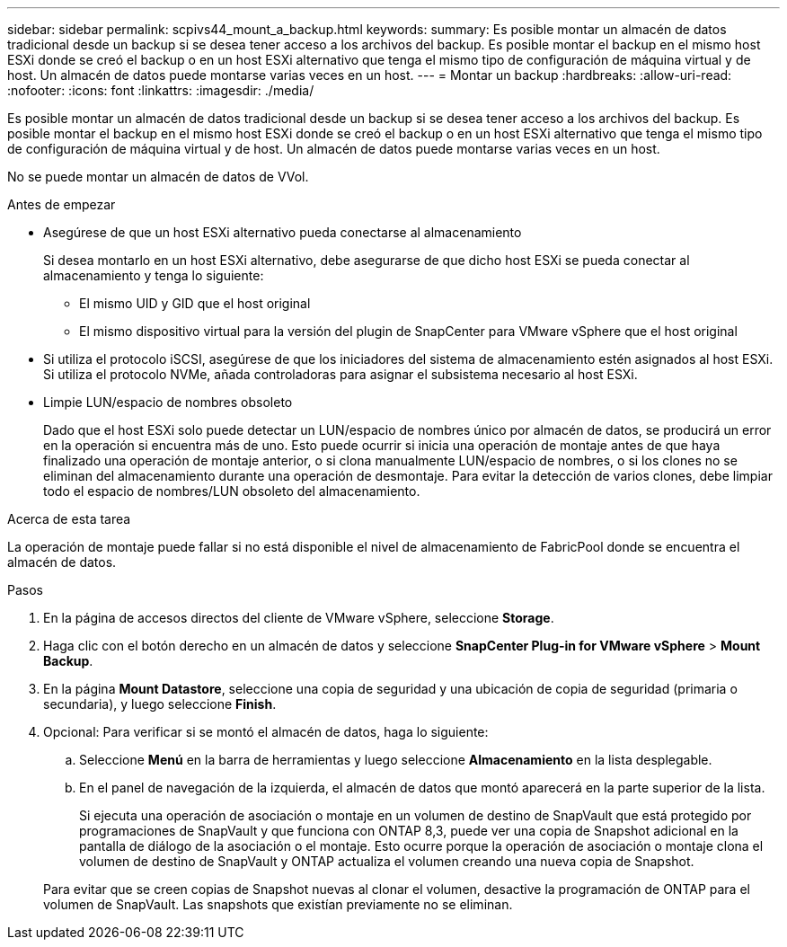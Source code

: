 ---
sidebar: sidebar 
permalink: scpivs44_mount_a_backup.html 
keywords:  
summary: Es posible montar un almacén de datos tradicional desde un backup si se desea tener acceso a los archivos del backup. Es posible montar el backup en el mismo host ESXi donde se creó el backup o en un host ESXi alternativo que tenga el mismo tipo de configuración de máquina virtual y de host. Un almacén de datos puede montarse varias veces en un host. 
---
= Montar un backup
:hardbreaks:
:allow-uri-read: 
:nofooter: 
:icons: font
:linkattrs: 
:imagesdir: ./media/


[role="lead"]
Es posible montar un almacén de datos tradicional desde un backup si se desea tener acceso a los archivos del backup. Es posible montar el backup en el mismo host ESXi donde se creó el backup o en un host ESXi alternativo que tenga el mismo tipo de configuración de máquina virtual y de host. Un almacén de datos puede montarse varias veces en un host.

No se puede montar un almacén de datos de VVol.

.Antes de empezar
* Asegúrese de que un host ESXi alternativo pueda conectarse al almacenamiento
+
Si desea montarlo en un host ESXi alternativo, debe asegurarse de que dicho host ESXi se pueda conectar al almacenamiento y tenga lo siguiente:

+
** El mismo UID y GID que el host original
** El mismo dispositivo virtual para la versión del plugin de SnapCenter para VMware vSphere que el host original


* Si utiliza el protocolo iSCSI, asegúrese de que los iniciadores del sistema de almacenamiento estén asignados al host ESXi. Si utiliza el protocolo NVMe, añada controladoras para asignar el subsistema necesario al host ESXi.
* Limpie LUN/espacio de nombres obsoleto
+
Dado que el host ESXi solo puede detectar un LUN/espacio de nombres único por almacén de datos, se producirá un error en la operación si encuentra más de uno. Esto puede ocurrir si inicia una operación de montaje antes de que haya finalizado una operación de montaje anterior, o si clona manualmente LUN/espacio de nombres, o si los clones no se eliminan del almacenamiento durante una operación de desmontaje. Para evitar la detección de varios clones, debe limpiar todo el espacio de nombres/LUN obsoleto del almacenamiento.



.Acerca de esta tarea
La operación de montaje puede fallar si no está disponible el nivel de almacenamiento de FabricPool donde se encuentra el almacén de datos.

.Pasos
. En la página de accesos directos del cliente de VMware vSphere, seleccione *Storage*.
. Haga clic con el botón derecho en un almacén de datos y seleccione *SnapCenter Plug-in for VMware vSphere* > *Mount Backup*.
. En la página *Mount Datastore*, seleccione una copia de seguridad y una ubicación de copia de seguridad (primaria o secundaria), y luego seleccione *Finish*.
. Opcional: Para verificar si se montó el almacén de datos, haga lo siguiente:
+
.. Seleccione *Menú* en la barra de herramientas y luego seleccione *Almacenamiento* en la lista desplegable.
.. En el panel de navegación de la izquierda, el almacén de datos que montó aparecerá en la parte superior de la lista.
+
Si ejecuta una operación de asociación o montaje en un volumen de destino de SnapVault que está protegido por programaciones de SnapVault y que funciona con ONTAP 8,3, puede ver una copia de Snapshot adicional en la pantalla de diálogo de la asociación o el montaje. Esto ocurre porque la operación de asociación o montaje clona el volumen de destino de SnapVault y ONTAP actualiza el volumen creando una nueva copia de Snapshot.

+
Para evitar que se creen copias de Snapshot nuevas al clonar el volumen, desactive la programación de ONTAP para el volumen de SnapVault. Las snapshots que existían previamente no se eliminan.




